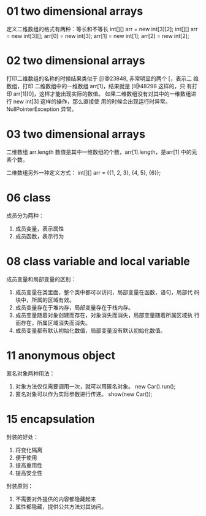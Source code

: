 * 01 two dimensional arrays
定义二维数组的格式有两种：等长和不等长
int[][] arr = new int[3][2];
int[][] arr = new int[3][];
arr[0] = new int[3];
arr[1] = new int[1];
arr[2] = new int[2];

* 02 two dimensional arrays
打印二维数组的名称的时候结果类似于 [[I@23848, 非常明显的两个 [，表示二
维数组，打印 二维数组中的一维数组 arr[1]，结果就是 [I@48298 这样的，只
有打印 arr[1][0]，这样才能出现实际的数值。
如果二维数组没有对其中的一维数组进行 new int[3] 这样的操作，那么直接使
用的时候会出现运行时异常。NullPointerException 异常。

* 03 two dimensional arrays
二维数组 arr.length 数值是其中一维数组的个数，arr[1].length，是arr[1]
中的元素个数。

二维数组另外一种定义方式：
int[][] arr = {{1, 2, 3}, {4, 5}, {6}};

* 06 class
成员分为两种：
1. 成员变量，表示属性
2. 成员函数，表示行为

* 08 class variable and local variable
成员变量和局部变量的区别：
1. 成员变量在类里面，整个类中都可以访问，局部变量在函数，语句，局部代
   码块中，所属的区域有效。
2. 成员变量存在于堆内存，局部变量存在于栈内存。
3. 成员变量随着对象创建而存在，对象消失而消失，局部变量随着所属区域执
   行而存在，所属区域消失而消失。
4. 成员变量都有默认初始化数值，局部变量没有默认初始化数值。

* 11 anonymous object
匿名对象两种用法：
1. 对象方法仅仅需要调用一次，就可以用匿名对象。 new Car().run();
2. 匿名对象可以作为实际参数进行传递。 show(new Car());

* 15 encapsulation
封装的好处：
1. 将变化隔离
2. 便于使用
3. 提高重用性
4. 提高安全性

封装原则：
1. 不需要对外提供的内容都隐藏起来
2. 属性都隐藏，提供公共方法对其访问。
